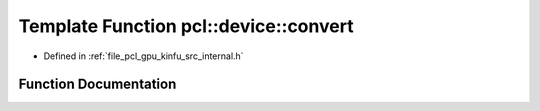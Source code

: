 .. _exhale_function_kinfu_2src_2internal_8h_1a8b293c6f3b7c9fe00b5df8b6ad633e10:

Template Function pcl::device::convert
======================================

- Defined in :ref:`file_pcl_gpu_kinfu_src_internal.h`


Function Documentation
----------------------


.. doxygenfunction:: pcl::device::convert(const MapArr&, DeviceArray2D<T>&)
